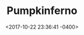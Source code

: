 #+TITLE: Pumpkinferno
#+DATE: <2017-10-22 23:36:41 -0400>
#+FILETAGS: :photos:halloween:

[[file:9I3A9336.jpg]]
[[file:9I3A9354.jpg]]
[[file:9I3A9364.jpg]]
[[file:9I3A9370.jpg]]
[[file:9I3A9374.jpg]]
[[file:9I3A9377.jpg]]
[[file:9I3A9402.jpg]]
